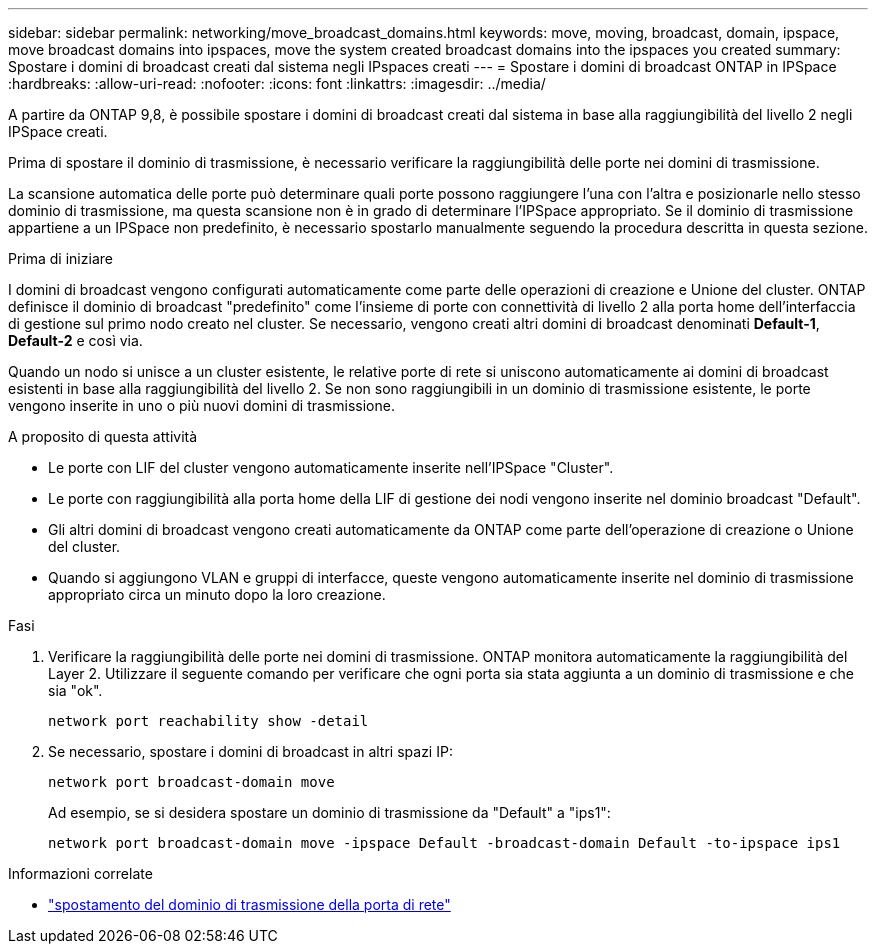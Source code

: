 ---
sidebar: sidebar 
permalink: networking/move_broadcast_domains.html 
keywords: move, moving, broadcast, domain, ipspace, move broadcast domains into ipspaces, move the system created broadcast domains into the ipspaces you created 
summary: Spostare i domini di broadcast creati dal sistema negli IPspaces creati 
---
= Spostare i domini di broadcast ONTAP in IPSpace
:hardbreaks:
:allow-uri-read: 
:nofooter: 
:icons: font
:linkattrs: 
:imagesdir: ../media/


[role="lead"]
A partire da ONTAP 9,8, è possibile spostare i domini di broadcast creati dal sistema in base alla raggiungibilità del livello 2 negli IPSpace creati.

Prima di spostare il dominio di trasmissione, è necessario verificare la raggiungibilità delle porte nei domini di trasmissione.

La scansione automatica delle porte può determinare quali porte possono raggiungere l'una con l'altra e posizionarle nello stesso dominio di trasmissione, ma questa scansione non è in grado di determinare l'IPSpace appropriato. Se il dominio di trasmissione appartiene a un IPSpace non predefinito, è necessario spostarlo manualmente seguendo la procedura descritta in questa sezione.

.Prima di iniziare
I domini di broadcast vengono configurati automaticamente come parte delle operazioni di creazione e Unione del cluster. ONTAP definisce il dominio di broadcast "predefinito" come l'insieme di porte con connettività di livello 2 alla porta home dell'interfaccia di gestione sul primo nodo creato nel cluster. Se necessario, vengono creati altri domini di broadcast denominati *Default-1*, *Default-2* e così via.

Quando un nodo si unisce a un cluster esistente, le relative porte di rete si uniscono automaticamente ai domini di broadcast esistenti in base alla raggiungibilità del livello 2. Se non sono raggiungibili in un dominio di trasmissione esistente, le porte vengono inserite in uno o più nuovi domini di trasmissione.

.A proposito di questa attività
* Le porte con LIF del cluster vengono automaticamente inserite nell'IPSpace "Cluster".
* Le porte con raggiungibilità alla porta home della LIF di gestione dei nodi vengono inserite nel dominio broadcast "Default".
* Gli altri domini di broadcast vengono creati automaticamente da ONTAP come parte dell'operazione di creazione o Unione del cluster.
* Quando si aggiungono VLAN e gruppi di interfacce, queste vengono automaticamente inserite nel dominio di trasmissione appropriato circa un minuto dopo la loro creazione.


.Fasi
. Verificare la raggiungibilità delle porte nei domini di trasmissione. ONTAP monitora automaticamente la raggiungibilità del Layer 2. Utilizzare il seguente comando per verificare che ogni porta sia stata aggiunta a un dominio di trasmissione e che sia "ok".
+
`network port reachability show -detail`

. Se necessario, spostare i domini di broadcast in altri spazi IP:
+
`network port broadcast-domain move`

+
Ad esempio, se si desidera spostare un dominio di trasmissione da "Default" a "ips1":

+
`network port broadcast-domain move -ipspace Default -broadcast-domain Default -to-ipspace ips1`



.Informazioni correlate
* link:https://docs.netapp.com/us-en/ontap-cli/network-port-broadcast-domain-move.html["spostamento del dominio di trasmissione della porta di rete"^]

